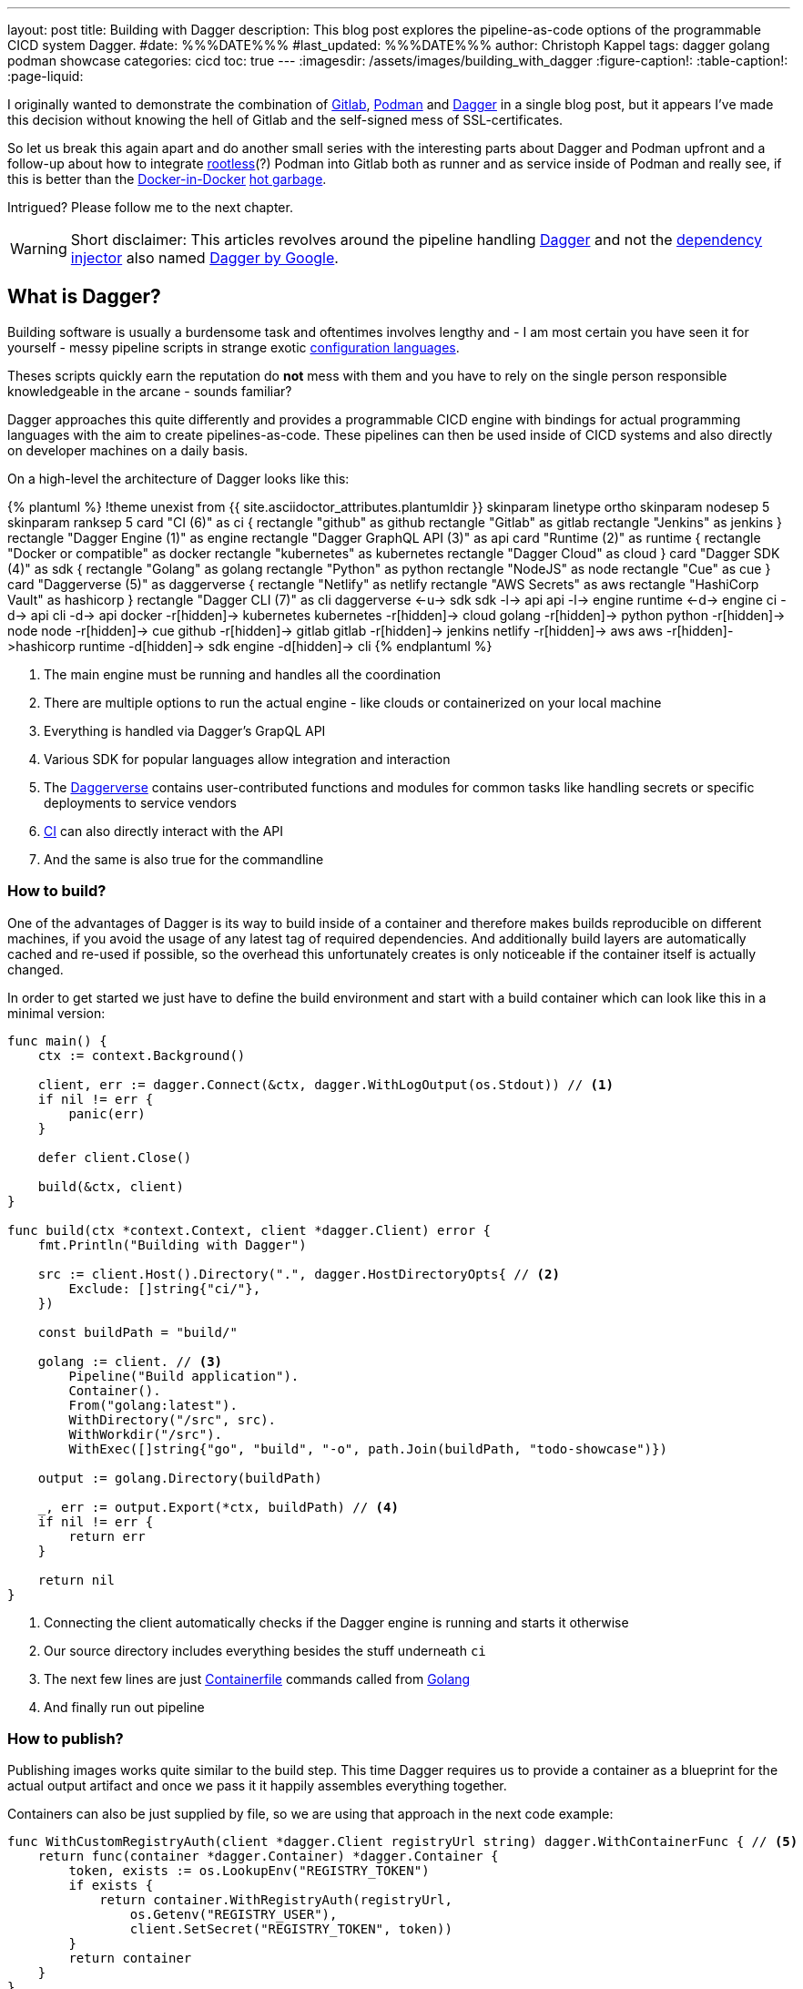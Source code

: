 ---
layout: post
title: Building with Dagger
description: This blog post explores the pipeline-as-code options of the programmable CICD system Dagger.
#date: %%%DATE%%%
#last_updated: %%%DATE%%%
author: Christoph Kappel
tags: dagger golang podman showcase
categories: cicd
toc: true
---
ifdef::asciidoctorconfigdir[]
:imagesdir: {asciidoctorconfigdir}/../assets/images/building_with_dagger
endif::[]
ifndef::asciidoctorconfigdir[]
:imagesdir: /assets/images/building_with_dagger
endif::[]
:figure-caption!:
:table-caption!:
:page-liquid:

////
https://hub.docker.com/repository/docker/unexist/showcase-dagger-golang/general
////

:1: https://docs.docker.com/build/guide/build-args/
:2: https://en.wikipedia.org/wiki/Continuous_integration
:3: https://www.jenkins.io/doc/book/pipeline/syntax/
:4: https://github.com/containers/common/blob/main/docs/Containerfile.5.md
:5: https://dagger.io/
:6: https://github.com/google/dagger
:7: https://daggerverse.dev/
:8: https://en.wikipedia.org/wiki/Dependency_injection
:9: https://github.com/wagoodman/dive
:10: https://hub.docker.com/
:11: https://www.docker.com/blog/docker-can-now-run-within-docker/
:12: https://about.gitlab.com/
:13: https://go.dev/
:14: https://www.reddit.com/r/Ryukahr/comments/lj7bq3/hot_garbage/
:15: https://podman.io/
:16: https://github.com/containers/podman/blob/main/docs/tutorials/rootless_tutorial.md

I originally wanted to demonstrate the combination of {12}[Gitlab], {15}[Podman] and {5}[Dagger] in
a single blog post, but it appears I've made this decision without knowing the hell of Gitlab
and the self-signed mess of SSL-certificates.

So let us break this again apart and do another small series with the interesting parts
about Dagger and Podman upfront and a follow-up about how to integrate {16}[rootless](?) Podman into
Gitlab both as runner and as service inside of Podman and really see, if this is better than the
{11}[Docker-in-Docker] {14}[hot garbage].

Intrigued? Please follow me to the next chapter.

WARNING: Short disclaimer: This articles revolves around the pipeline handling {5}[Dagger] and not
         the {8}[dependency injector] also named {6}[Dagger by Google].

== What is Dagger?

Building software is usually a burdensome task and oftentimes involves lengthy and - I am most
certain you have seen it for yourself - messy pipeline scripts in [line-through]#strange#
exotic {3}[configuration languages].

Theses scripts quickly earn the reputation do **not** mess with them and you have to rely on the
single person responsible knowledgeable in the arcane - sounds familiar?

Dagger approaches this quite differently and provides a programmable CICD engine with bindings
for actual programming languages with the aim to create pipelines-as-code.
These pipelines can then be used inside of CICD systems and also directly on developer machines
on a daily basis.

On a high-level the architecture of Dagger looks like this:

++++
{% plantuml %}
!theme unexist from {{ site.asciidoctor_attributes.plantumldir }}

skinparam linetype ortho
skinparam nodesep 5
skinparam ranksep 5

card "CI (6)" as ci {
    rectangle "github" as github
    rectangle "Gitlab" as gitlab
    rectangle "Jenkins" as jenkins
}

rectangle "Dagger Engine (1)" as engine

rectangle "Dagger GraphQL API (3)" as api

card "Runtime (2)" as runtime {
    rectangle "Docker or compatible" as docker
    rectangle "kubernetes" as kubernetes
    rectangle "Dagger Cloud" as cloud
}

card "Dagger SDK (4)" as sdk {
    rectangle "Golang" as golang
    rectangle "Python" as python
    rectangle "NodeJS" as node
    rectangle "Cue" as cue
}

card "Daggerverse (5)" as daggerverse {
    rectangle "Netlify" as netlify
    rectangle "AWS Secrets" as aws
    rectangle "HashiCorp Vault" as hashicorp
}

rectangle "Dagger CLI (7)" as cli

daggerverse <-u-> sdk
sdk -l-> api
api -l-> engine
runtime <-d-> engine
ci -d-> api
cli -d-> api

docker -r[hidden]-> kubernetes
kubernetes -r[hidden]-> cloud

golang -r[hidden]-> python
python -r[hidden]-> node
node -r[hidden]-> cue

github -r[hidden]-> gitlab
gitlab -r[hidden]-> jenkins

netlify -r[hidden]-> aws
aws -r[hidden]->hashicorp

runtime -d[hidden]-> sdk
engine -d[hidden]-> cli
{% endplantuml %}
++++
<1> The main engine must be running and handles all the coordination
<2> There are multiple options to run the actual engine - like clouds or containerized on your local machine
<3> Everything is handled via Dagger's GrapQL API
<4> Various SDK for popular languages allow integration and interaction
<5> The {7}[Daggerverse] contains user-contributed functions and modules for common tasks like handling secrets or
specific deployments to service vendors
<6> {2}[CI] can also directly interact with the API
<7> And the same is also true for the commandline

=== How to build?

One of the advantages of Dagger is its way to build inside of a container and therefore makes builds reproducible on
different machines, if you avoid the usage of any latest tag of required dependencies.
And additionally build layers are automatically cached and re-used if possible, so the overhead this unfortunately
creates is only noticeable if the container itself is actually changed.

In order to get started we just have to define the build environment and start with a build container which can look
like this in a minimal version:

[source,go]
----
func main() {
    ctx := context.Background()

    client, err := dagger.Connect(&ctx, dagger.WithLogOutput(os.Stdout)) // <1>
    if nil != err {
        panic(err)
    }

    defer client.Close()

    build(&ctx, client)
}

func build(ctx *context.Context, client *dagger.Client) error {
    fmt.Println("Building with Dagger")

    src := client.Host().Directory(".", dagger.HostDirectoryOpts{ // <2>
        Exclude: []string{"ci/"},
    })

    const buildPath = "build/"

    golang := client. // <3>
        Pipeline("Build application").
        Container().
        From("golang:latest").
        WithDirectory("/src", src).
        WithWorkdir("/src").
        WithExec([]string{"go", "build", "-o", path.Join(buildPath, "todo-showcase")})

    output := golang.Directory(buildPath)

    _, err := output.Export(*ctx, buildPath) // <4>
    if nil != err {
        return err
    }

    return nil
}
----
<1> Connecting the client automatically checks if the Dagger engine is running and starts it otherwise
<2> Our source directory includes everything besides the stuff underneath `ci`
<3> The next few lines are just {4}[Containerfile] commands called from {13}[Golang]
<4> And finally run out pipeline

=== How to publish?

Publishing images works quite similar to the build step.
This time Dagger requires us to provide a container as a blueprint for the actual output artifact and once
we pass it it happily assembles everything together.

Containers can also be just supplied by file, so we are using that approach in the next code example:

[source,go]
----
func WithCustomRegistryAuth(client *dagger.Client registryUrl string) dagger.WithContainerFunc { // <5>
    return func(container *dagger.Container) *dagger.Container {
        token, exists := os.LookupEnv("REGISTRY_TOKEN")
        if exists {
            return container.WithRegistryAuth(registryUrl,
                os.Getenv("REGISTRY_USER"),
                client.SetSecret("REGISTRY_TOKEN", token))
        }
        return container
    }
}

func publish(ctx *context.Context, client *dagger.Client) {
    fmt.Println("Publishing with Dagger")

    const registryUrl = "docker.io/unexist"
    const tag = "0.1"

    _, err := client.
        Pipeline("Publish to registry").
        Host().
        Directory(".").
        DockerBuild(dagger.DirectoryDockerBuildOpts{ // <1>
            Dockerfile: "./ci/Containerfile.dagger",
            BuildArgs: []dagger.BuildArg{ // <2>
                {Name: "RUN_IMAGE", Value: "docker.io/alpine:latest"},
                {Name: "BINARY_NAME", Value: "todo-showcase")},
            },
        }).
        With(WithCustomRegistryAuth(client, registryUrl)). // <3>
        Publish(*ctx, fmt.Sprintf("%s/showcase-dagger-golang:%s", registryURL, tag)) // <4>

    if nil != err {
        panic(err)
    }
}
----
<1> Another way to use Containerfiles is by directly loading them from the filesystem
<2> Parametrization can still be done e.g. via {1}[build arguments] which are baked into the container
<3> Since Dagger runs itself inside of a container it requires our {10}[Dockerhub] credentials (also see (5))
<4> When everything is in place the show can finally start!
<5> The odd numbering is no accident - this is just a contrived example with command chaining to demonstrate the possibilities of clean pipelines at the end

NOTE: The used Containerfile can be found here:
      <https://github.com/unexist/showcase-dagger-golang/blob/master/todo-service-gin/ci/Containerfile.dagger>

== Everything together

After all those lines of code here is the full (although partially cached) output of a build - which looks
even better with colors in a shell:

[source,shell]
----
$ REGISTRY_USER=unexist REGISTRY_TOKEN=xxx make dagger-publish-docker
█ [1.35s] connect
┣ [0.10s] starting engine
┣ [0.09s] starting session
┃ OK!
█ [20.06s] go run ci/main.go
┃ Building with Dagger
┃ Publishing with Dagger
┣─╮
│ ▽ host.directory .
│ █ [0.02s] upload . from meanas (client id: uhk8ah6k6spg7775kp825tjlk) (exclude: ci/)
│ ┣ [0.00s] transferring .:
│ █ [0.00s] blob://sha256:d9173afb7ebb842a73a3514e38cbfb0680524b1e5333ab04179b9197824c92a1
│ ┣─╮ blob://sha256:d9173afb7ebb842a73a3514e38cbfb0680524b1e5333ab04179b9197824c92a1
│ ┻ │
┣─╮ │
│ ▼ │ Build application
│ ┣─┼─╮
│ │ │ ▽ from docker.io/golang:latest
│ │ │ █ [1.15s] resolve image config for docker.io/library/golang:latest
┣─┼─┼─┼─╮
│ │ │ │ ▼ Build application
│ │ │ █ │ [0.01s] pull docker.io/library/golang:latest
│ │ │ ┣ │ [0.01s] resolve docker.io/library/golang:latest@sha256:d5302d40dc5fbbf38ec472d1848a9d2391a13f93293a6a5b0b87c99dc0eaa6ae
│ │ │ ┣─┼─╮ pull docker.io/library/golang:latest
│ ┻ │ ┻ │ │
│   ╰──▶█ │ CACHED copy / /src
│       │ ┻
│       █ CACHED exec go build -o build/todo-service.bin
│ ╭─────┫ exec go build -o build/todo-service.bin
│ │     ┻
┣─┼─╮
│ │ ▼ Build application
│ │ █ [0.16s] export directory /src/build to host build/
│ ╰▶█ CACHED copy /src/build /
│   ┻
┣─╮
│ ▽ host.directory build
│ █ [0.00s] upload build from meanas (client id: uhk8ah6k6spg7775kp825tjlk)
│ ┣ [0.00s] transferring build:
│ █ [0.00s] blob://sha256:d8f7d9beecbd43c9016754eea21a5ce80dc7d3fa180f0ea7efc124f0573fb996
│ ┣─╮ blob://sha256:d8f7d9beecbd43c9016754eea21a5ce80dc7d3fa180f0ea7efc124f0573fb996
│ ┻ │
┣─╮ │
│ ▼ │ Publish to Gitlab
│ ┣─┼─╮
│ │ │ ▽ from docker.io/alpine:latest
│ │ │ █ [0.64s] resolve image config for docker.io/library/alpine:latest
│ │ │ █ [0.01s] pull docker.io/library/alpine:latest
│ │ │ ┣ [0.01s] resolve docker.io/library/alpine:latest@sha256:c5b1261d6d3e43071626931fc004f70149baeba2c8ec672bd4f27761f8e1ad6b
│ │ │ ┣─╮ pull docker.io/library/alpine:latest
│ ┻ │ ┻ │
┣─╮ │   │
│ ▼ │   │ Publish to Gitlab
│ █◀╯   │ CACHED copy / /build
│ │     ┻
│ █ CACHED exec mkdir -p /app
│ █ CACHED exec cp /build/todo-service.bin /app
┻ ┻
• Engine: 18a7ea691821 (version v0.10.2)
⧗ 21.42s ✔ 42 ∅ 10
----

Once done the final container can be found on any registry by choice - like Dockerhub:
<https://hub.docker.com/repository/docker/unexist/showcase-dagger-golang/general>

Or easily verified with the help of {9}[dive] - maybe by another pipeline:

[source,shell]
----
$ dive docker.io/unexist/showcase-dagger-golang:0.1 --ci
  Using default CI config
Image Source: docker://docker.io/unexist/showcase-dagger-golang:0.1
Fetching image... (this can take a while for large images)
Handler not available locally. Trying to pull 'docker.io/unexist/showcase-dagger-golang:0.1'...
Emulate Docker CLI using podman. Create /etc/containers/nodocker to quiet msg.
Trying to pull docker.io/unexist/showcase-dagger-golang:0.1...
Getting image source signatures
Copying blob ff1da1984623 done
Copying blob 4abcf2066143 done
Copying blob 8392176c7d6a done
Copying blob 8a9c5edd599d done
Copying config e201989f55 done
Writing manifest to image destination
Storing signatures
e201989f555d02d5d8b7ae5f374f2daef5b2918979aa811b487154b407c820d0
Analyzing image...
  efficiency: 100.0000 %
  wastedBytes: 0 bytes (0 B)
  userWastedPercent: 0.0000 %
Inefficient Files:
Count  Wasted Space  File Path
None
Results:
  PASS: highestUserWastedPercent
  SKIP: highestWastedBytes: rule disabled
  PASS: lowestEfficiency
Result:PASS [Total:3] [Passed:2] [Failed:0] [Warn:0] [Skipped:1]
----

== Conclusion

Dagger offers a different way to create pipeline for supported languages and although
we have seen a working example, the question still remains who is this for and is a migration
worth the pain?

Using a full-fledged programming language surely doesn't get rid of the complexity of building
software, but it moves the whole process from a kind of niche-existence to a first-grade citizen
and let's more persons learn, play and adapt it to their needs.

This directly distributes the arcane knowledge in the team and maybe reduces the bottlenecks
when builds suddenly break.

So ultimately Dagger is for any person and/or any team interested in improving productivity,
reproducibility and who does not shy way from new technology.

As always, all examples can be found here:

<https://github.com/unexist/showcase-dagger-golang>